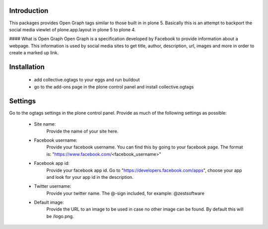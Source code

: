 Introduction
============

This packages provides Open Graph tags similar to those built in in plone 5.
Basically this is an attempt to backport the social media viewlet of
plone.app.layout in plone 5 to plone 4.

#### What is Open Graph
Open Graph is a specification developed by Facebook to provide information
about a webpage. This information is used by social media sites to get title,
author, description, url, images and more in order to create a marked up link.

Installation
============

 - add collective.ogtags to your eggs and run buildout
 - go to the add-ons page in the plone control panel and install
   collective.ogtags

Settings
========

Go to the ogtags settings in the plone control panel. Provide as much of the
following settings as possible:

 - Site name:
        Provide the name of your site here.
 - Facebook username:
        Provide your facebook username. You can find this by going to your
        facebook page. The format is:
        "https://www.facebook.com/<facebook_username>"
 - Facebook app id:
        Provide your facebook app id. Go to
        "https://developers.facebook.com/apps", choose your app and look for
        your app id in the description.
 - Twitter username:
        Provide your twitter name. The @-sign included, for example:
        @zestsoftware
 - Default image:
        Provide the URL to an image to be used in case no other image can be
        found. By default this will be /logo.png.
